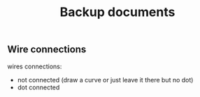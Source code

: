 #+TITLE: Backup documents

** Wire connections

wires connections:
- not connected (draw a curve or just leave it there but no dot)
- dot connected

